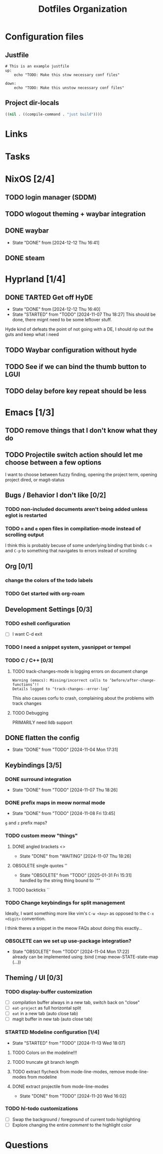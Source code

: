 
#+TITLE: Dotfiles Organization

* Configuration files

** Justfile
#+begin_src just :tangle justfile
  # This is an example justfile
  up:
      echo "TODO: Make this stow necessary conf files"

  down:
      echo "TODO: Make this unstow necessary conf files"
#+end_src

** Project dir-locals

#+begin_src emacs-lisp :tangle .dir-locals.el
 ((nil . ((compile-command . "just build"))))
#+end_src

* Links
* Tasks
* NixOS [2/4]
** TODO login manager (SDDM)
** TODO wlogout theming + waybar integration
** DONE waybar
- State "DONE"       from              [2024-12-12 Thu 16:41]
** DONE steam
* Hyprland [1/4]
** DONE TARTED Get off HyDE
- State "DONE"       from              [2024-12-12 Thu 16:40]
- State "STARTED"    from "TODO"       [2024-11-07 Thu 18:27]
  This should be done, there mignt need to be some leftover stuff.

Hyde kind of defeats the point of not going with a DE, I should rip out the guts and keep what i need

** TODO Waybar configuration without hyde
** TODO See if we can bind the thumb button to LGUI
** TODO delay before key repeat should be less
* Emacs [1/3]
** TODO remove things that I don't know what they do
** TODO Projectile switch action should let me choose between a few options
I want to choose between fuzzy finding, opening the project term, opening project dired, or magit-status
** Bugs / Behavior I don't like [0/2]
*** TODO non-included documents aren't being added unless eglot is restarted
*** TODO ~n~ and ~e~ open files in compilation-mode instead of scrolling output
I think this is probably becuse of some underlying binding that binds ~C-n~ and ~C-p~ to something that navigates to errors instead of scrolling
** Org [0/1]
*** change the colors of the todo labels
*** TODO Get started with org-roam
** Development Settings [0/3]
*** TODO eshell configuration
- [ ] I want C-d exit
*** TODO I need a snippet system, yasnippet or tempel
*** TODO C / C++ [0/3]
**** TODO track-changes-mode is logging errors on document change
#+begin_src
Warning (emacs): Missing/incorrect calls to ‘before/after-change-functions’!!
Details logged to ‘track-changes--error-log’
#+end_src

This also causes corfu to crash, complaining about the problems with track changes
**** TODO Debugging
PRIMARILY need lldb support
** DONE flatten the config
- State "DONE"       from "TODO"       [2024-11-04 Mon 17:31]
** Keybindings [3/5]
*** DONE surround integration
- State "DONE"       from "TODO"       [2024-11-07 Thu 18:26]
*** DONE prefix maps in meow normal mode
- State "DONE"       from "TODO"       [2024-11-08 Fri 13:45]
~g~ and ~z~ prefix maps?
*** TODO custom meow "things"
**** DONE angled brackets <>
- State "DONE"       from "WAITING"    [2024-11-07 Thu 18:26]
**** OBSOLETE single quotes ''
- State "OBSOLETE"   from "TODO"       [2025-01-31 Fri 15:31] \\
  handled by the string thing bound to `""
**** TODO backticks ``
*** TODO Change keybindings for split management
Ideally, I want something more like vim's ~C-w <key>~ as opposed to the ~C-x <digit>~ convention.

I think theres a snippet in the meow FAQs about doing this exactly...
*** OBSOLETE can we set up use-package integration?
- State "OBSOLETE"   from "TODO"       [2024-11-04 Mon 17:22] \\
  already can be implemented using :bind (:map meow-STATE-state-map (...))
** Theming / UI [0/3]
*** TODO display-buffer customization
- [ ] compilation buffer always in a new tab, switch back on "close"
- [ ] ~eat-project~ as full horizontal split
- [ ] ~eat~ in a new tab (auto close tab)
- [ ] magit buffer in new tab (auto close tab)
*** STARTED Modeline configuration [1/4]
- State "STARTED"    from "TODO"       [2024-11-13 Wed 18:07]
**** TODO Colors on the modeline!!!
**** TODO truncate git branch length
**** TODO extract flycheck from mode-line-modes, remove mode-line-modes from modeline
**** DONE extract projectile from mode-line-modes
- State "DONE"       from "TODO"       [2024-11-20 Wed 16:02]
*** TODO hl-todo customizations
- [ ] Swap the background / foreground of current todo highlighting
- [ ] Explore changing the entire /comment/ to the highlight color

* Questions

